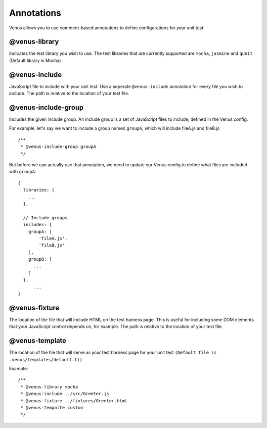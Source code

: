 .. _annotations:

**********************
Annotations
**********************

Venus allows you to use comment-based annotations to define configurations for your unit test:

--------------
@venus-library
--------------

Indicates the test library you wish to use. The test libraries that are currently supported are ``mocha``, ``jasmine`` and ``qunit`` (Default library is Mocha)

--------------
@venus-include
--------------

JavaScript file to include with your unit test. Use a seperate ``@venus-include`` annotation for every file you wish to include. The path is relative to the location of your test file.

--------------------
@venus-include-group
--------------------

Includes the given include group. An include group is a set of JavaScript files to include, defined in the Venus config.

For example, let's say we want to include a group named ``groupA``, which will include fileA.js and fileB.js::
	
  /**
   * @venus-include-group groupA
   */

But before we can actually use that annotation, we need to update our Venus config to define what files are included with ``groupA``::

  {
    libraries: {
      ...  
    },

    // Include groups
    includes: {
      groupA: [
          'fileA.js',
          'fileB.js'
      ],
      groupB: [
        ...
      ]
    },
  	...                                                                                                                                                                                                                                              
  }

--------------
@venus-fixture
--------------

The location of the file that will include HTML on the test harness page. This is useful for including some DOM elements that your JavaScript control depends on, for example. The path is relative to the location of your test file.

---------------
@venus-template
---------------

The location of the file that will serve as your test harness page for your unit test ``(Default file is .venus/templates/default.tl)``

Example::

  /**
   * @venus-library mocha
   * @venus-include ../src/Greeter.js
   * @venus-fixture ../fixtures/Greeter.html
   * @venus-tempalte custom
   */
